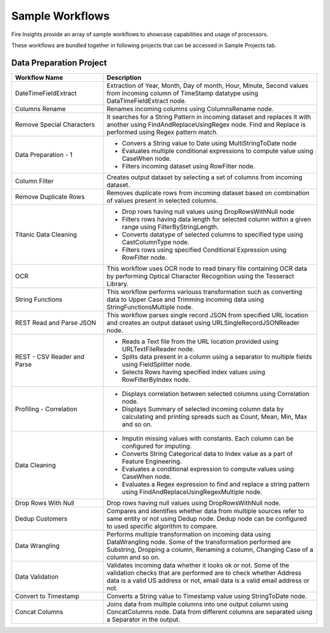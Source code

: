 Sample Workflows
==========

Fire Insights provide an array of sample workflows to showcase capabilities and usage of processors.

These workflows are bundled together in following projects that can be accessed in Sample Projects tab.

Data Preparation Project
----------------------------------------


.. list-table:: 
   :widths: 30 70
   :header-rows: 1

   * - Workflow Name
     - Description
   * - DateTimeFieldExtract
     - Extraction of Year, Month, Day of month, Hour, Minute, Second values from incoming column of TimeStamp datatype using DataTimeFieldExtract node. 
   * - Columns Rename
     - Renames incoming columns using ColumnsRename node.
   * - Remove Special Characters
     - It searches for a String Pattern in incoming dataset and replaces it with another using FindAndReplaceUsingRegex node. Find and Replace is performed using Regex pattern match. 
   * - Data Preparation - 1
     -   -	Convers a String value to Date using MultiStringToDate node
	      
         -	Evaluates multiple conditional expressions to compute value using CaseWhen node. 	
	      
         -	Filters incoming dataset using RowFilter node. 	
   * - Column Filter
     - Creates output dataset by selecting a set of columns from incoming dataset. 
   * - Remove Duplicate Rows
     - Removes duplicate rows from incoming dataset based on combination of values present in selected columns. 
   * - Titanic Data Cleaning
     -   -	Drop rows having null values using DropRowsWithNull node
	      
         -	Filters rows having data length for selected column within a given range using FilterByStringLength.
	      
         -	Converts datatype of selected columns to specified type using CastColumnType node.
         
         -	Filters rows using specified Conditional Expression using RowFilter node.
   * - OCR
     - This workflow uses OCR node to read binary file containing OCR data by performing Optical Character Recognition using the Tesseract Library. 
   * - String Functions
     - This workflow performs variouss transformation such as converting data to Upper Case and Trimming incoming data using StringFunctionsMultiple node.
   * - REST Read and Parse JSON
     - This workflow parses single record JSON from specified URL location and creates an output dataset using URLSingleRecordJSONReader node.
   * - REST - CSV Reader and Parse
     -   -	Reads a Text file from the URL location provided using URLTextFileReader node.
     
         -	Splits data present in a column using a separator to multiple fields using FieldSplitter node. 	
      
         -	Selects Rows having specified Index values using RowFilterByIndex node. 	

   * - Profiling - Correlation
     - 	-	Displays correlation between selected columns using Correlation node.
     
     	-	Displays Summary of selected incoming column data by calculating and printing spreads such as Count, Mean, Min, Max and so on.
   * - Data Cleaning
     - 	-	Imputin missing values with constants. Each column can be configured for imputing.
     
     	-	Converts String Categorical data to Index value as a part of Feature Engineering.
	
	-	Evaluates a conditional expression to compute values using CaseWhen node.
	
	-	Evaluates a Regex expression to find and replace a string pattern using FindAndReplaceUsingRegexMultiple node.
   * - Drop Rows With Null
     - Drop rows having null values using DropRowsWithNull node.
   * - Dedup Customers
     - Compares and identifies whether data from multiple sources refer to same entity or not using Dedup node. Dedup node can be configured to used specific algorithm to compare.
   * - Data Wrangling
     - Performs multiple transformation on incoming data using DataWrangling node. Some of the transformation performed are Substring, Dropping a column, Renaming a column, Changing Case of a column and so on.
   * - Data Validation
     - Validates incoming data whether it looks ok or not. Some of the validation checks that are performed are to check whether Address data is a valid US address or not, email data is a valid email address or not.
   * - Convert to Timestamp
     - Converts a String value to Timestamp value using StringToDate node. 
   * - Concat Columns
     - Joins data from multiple columns into one output column using ConcatColumns node. Data from different columns are separated uisng a Separator in the output. 
